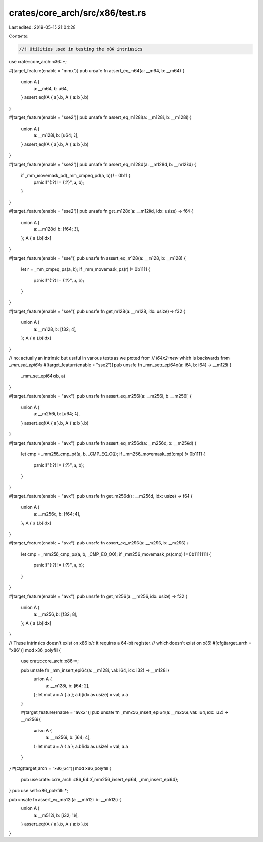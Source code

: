 crates/core_arch/src/x86/test.rs
================================

Last edited: 2019-05-15 21:04:28

Contents:

.. code-block:: rs

    //! Utilities used in testing the x86 intrinsics

use crate::core_arch::x86::*;

#[target_feature(enable = "mmx")]
pub unsafe fn assert_eq_m64(a: __m64, b: __m64) {
    union A {
        a: __m64,
        b: u64,
    }
    assert_eq!(A { a }.b, A { a: b }.b)
}

#[target_feature(enable = "sse2")]
pub unsafe fn assert_eq_m128i(a: __m128i, b: __m128i) {
    union A {
        a: __m128i,
        b: [u64; 2],
    }
    assert_eq!(A { a }.b, A { a: b }.b)
}

#[target_feature(enable = "sse2")]
pub unsafe fn assert_eq_m128d(a: __m128d, b: __m128d) {
    if _mm_movemask_pd(_mm_cmpeq_pd(a, b)) != 0b11 {
        panic!("{:?} != {:?}", a, b);
    }
}

#[target_feature(enable = "sse2")]
pub unsafe fn get_m128d(a: __m128d, idx: usize) -> f64 {
    union A {
        a: __m128d,
        b: [f64; 2],
    };
    A { a }.b[idx]
}

#[target_feature(enable = "sse")]
pub unsafe fn assert_eq_m128(a: __m128, b: __m128) {
    let r = _mm_cmpeq_ps(a, b);
    if _mm_movemask_ps(r) != 0b1111 {
        panic!("{:?} != {:?}", a, b);
    }
}

#[target_feature(enable = "sse")]
pub unsafe fn get_m128(a: __m128, idx: usize) -> f32 {
    union A {
        a: __m128,
        b: [f32; 4],
    };
    A { a }.b[idx]
}

// not actually an intrinsic but useful in various tests as we proted from
// `i64x2::new` which is backwards from `_mm_set_epi64x`
#[target_feature(enable = "sse2")]
pub unsafe fn _mm_setr_epi64x(a: i64, b: i64) -> __m128i {
    _mm_set_epi64x(b, a)
}

#[target_feature(enable = "avx")]
pub unsafe fn assert_eq_m256i(a: __m256i, b: __m256i) {
    union A {
        a: __m256i,
        b: [u64; 4],
    }
    assert_eq!(A { a }.b, A { a: b }.b)
}

#[target_feature(enable = "avx")]
pub unsafe fn assert_eq_m256d(a: __m256d, b: __m256d) {
    let cmp = _mm256_cmp_pd(a, b, _CMP_EQ_OQ);
    if _mm256_movemask_pd(cmp) != 0b1111 {
        panic!("{:?} != {:?}", a, b);
    }
}

#[target_feature(enable = "avx")]
pub unsafe fn get_m256d(a: __m256d, idx: usize) -> f64 {
    union A {
        a: __m256d,
        b: [f64; 4],
    };
    A { a }.b[idx]
}

#[target_feature(enable = "avx")]
pub unsafe fn assert_eq_m256(a: __m256, b: __m256) {
    let cmp = _mm256_cmp_ps(a, b, _CMP_EQ_OQ);
    if _mm256_movemask_ps(cmp) != 0b11111111 {
        panic!("{:?} != {:?}", a, b);
    }
}

#[target_feature(enable = "avx")]
pub unsafe fn get_m256(a: __m256, idx: usize) -> f32 {
    union A {
        a: __m256,
        b: [f32; 8],
    };
    A { a }.b[idx]
}

// These intrinsics doesn't exist on x86 b/c it requires a 64-bit register,
// which doesn't exist on x86!
#[cfg(target_arch = "x86")]
mod x86_polyfill {
    use crate::core_arch::x86::*;

    pub unsafe fn _mm_insert_epi64(a: __m128i, val: i64, idx: i32) -> __m128i {
        union A {
            a: __m128i,
            b: [i64; 2],
        };
        let mut a = A { a };
        a.b[idx as usize] = val;
        a.a
    }

    #[target_feature(enable = "avx2")]
    pub unsafe fn _mm256_insert_epi64(a: __m256i, val: i64, idx: i32) -> __m256i {
        union A {
            a: __m256i,
            b: [i64; 4],
        };
        let mut a = A { a };
        a.b[idx as usize] = val;
        a.a
    }
}
#[cfg(target_arch = "x86_64")]
mod x86_polyfill {
    pub use crate::core_arch::x86_64::{_mm256_insert_epi64, _mm_insert_epi64};
}
pub use self::x86_polyfill::*;

pub unsafe fn assert_eq_m512i(a: __m512i, b: __m512i) {
    union A {
        a: __m512i,
        b: [i32; 16],
    }
    assert_eq!(A { a }.b, A { a: b }.b)
}


